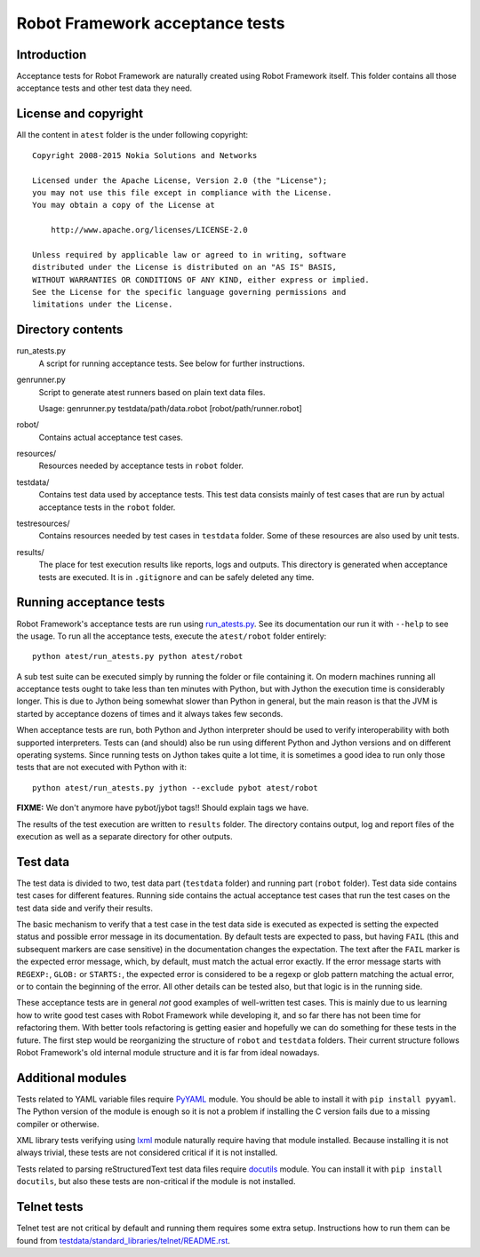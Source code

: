 Robot Framework acceptance tests
================================

Introduction
------------

Acceptance tests for Robot Framework are naturally created using Robot
Framework itself. This folder contains all those acceptance tests and other
test data they need.

License and copyright
---------------------

All the content in ``atest`` folder is the under following copyright::

    Copyright 2008-2015 Nokia Solutions and Networks

    Licensed under the Apache License, Version 2.0 (the "License");
    you may not use this file except in compliance with the License.
    You may obtain a copy of the License at

        http://www.apache.org/licenses/LICENSE-2.0

    Unless required by applicable law or agreed to in writing, software
    distributed under the License is distributed on an "AS IS" BASIS,
    WITHOUT WARRANTIES OR CONDITIONS OF ANY KIND, either express or implied.
    See the License for the specific language governing permissions and
    limitations under the License.

Directory contents
------------------

run_atests.py
    A script for running acceptance tests. See below for further instructions.

genrunner.py
    Script to generate atest runners based on plain text data files.

    Usage:  genrunner.py testdata/path/data.robot [robot/path/runner.robot]

robot/
    Contains actual acceptance test cases.

resources/
    Resources needed by acceptance tests in ``robot`` folder.

testdata/
    Contains test data used by acceptance tests. This test data consists
    mainly of test cases that are run by actual acceptance tests in
    the ``robot`` folder.

testresources/
    Contains resources needed by test cases in ``testdata`` folder.
    Some of these resources are also used by unit tests.

results/
    The place for test execution results like reports, logs and outputs.
    This directory is generated when acceptance tests are executed. It
    is in ``.gitignore`` and can be safely deleted any time.

Running acceptance tests
------------------------

Robot Framework's acceptance tests are run using `<run_atests.py>`__. See its
documentation our run it with ``--help`` to see the usage. To run all the
acceptance tests, execute the ``atest/robot`` folder entirely::

    python atest/run_atests.py python atest/robot

A sub test suite can be executed simply by running the folder or file
containing it. On modern machines running all acceptance tests ought to
take less than ten minutes with Python, but with Jython the execution time
is considerably longer. This is due to Jython being somewhat slower than
Python in general, but the main reason is that the JVM is started by
acceptance dozens of times and it always takes few seconds.

When acceptance tests are run, both Python and Jython interpreter should be
used to verify interoperability with both supported interpreters. Tests
can (and should) also be run using different Python and Jython versions and
on different operating systems. Since running tests on Jython takes quite a
lot time, it is sometimes a good idea to run only those tests that are not
executed with Python with it::

    python atest/run_atests.py jython --exclude pybot atest/robot

**FIXME:** We don't anymore have pybot/jybot tags!! Should explain tags we have.

The results of the test execution are written to ``results`` folder. The
directory contains output, log and report files of the execution as
well as a separate directory for other outputs.

Test data
---------

The test data is divided to two, test data part (``testdata`` folder) and
running part (``robot`` folder). Test data side contains test cases for
different features. Running side contains the actual acceptance test cases
that run the test cases on the test data side and verify their results.

The basic mechanism to verify that a test case in the test data side is
executed as expected is setting the expected status and possible error
message in its documentation. By default tests are expected to pass, but
having ``FAIL`` (this and subsequent markers are case sensitive) in the
documentation changes the expectation. The text after the ``FAIL`` marker
is the expected error message, which, by default, must match the actual
error exactly. If the error message starts with ``REGEXP:``, ``GLOB:`` or
``STARTS:``, the expected error is considered to be a regexp or glob pattern
matching the actual error, or to contain the beginning of the error. All
other details can be tested also, but that logic is in the running side.

These acceptance tests are in general *not* good examples of
well-written test cases. This is mainly due to us learning how to
write good test cases with Robot Framework while developing it, and so
far there has not been time for refactoring them. With better tools
refactoring is getting easier and hopefully we can do something for
these tests in the future. The first step would be reorganizing the
structure of ``robot`` and ``testdata`` folders. Their current structure
follows Robot Framework's old internal module structure and it is far
from ideal nowadays.

Additional modules
------------------

Tests related to YAML variable files require `PyYAML <http://pyyaml.org/>`_
module. You should be able to install it with ``pip install pyyaml``.
The Python version of the module is enough so it is not a problem if
installing the C version fails due to a missing compiler or otherwise.

XML library tests verifying using `lxml <http://lxml.de/>`_ module naturally
require having that module installed. Because installing it is not always
trivial, these tests are not considered critical if it is not installed.

Tests related to parsing reStructuredText test data files require
`docutils <http://docutils.sourceforge.net/>`_ module. You can install it
with ``pip install docutils``, but also these tests are non-critical if
the module is not installed.

Telnet tests
------------

Telnet test are not critical by default and running them requires some
extra setup. Instructions how to run them can be found from
`<testdata/standard_libraries/telnet/README.rst>`_.
